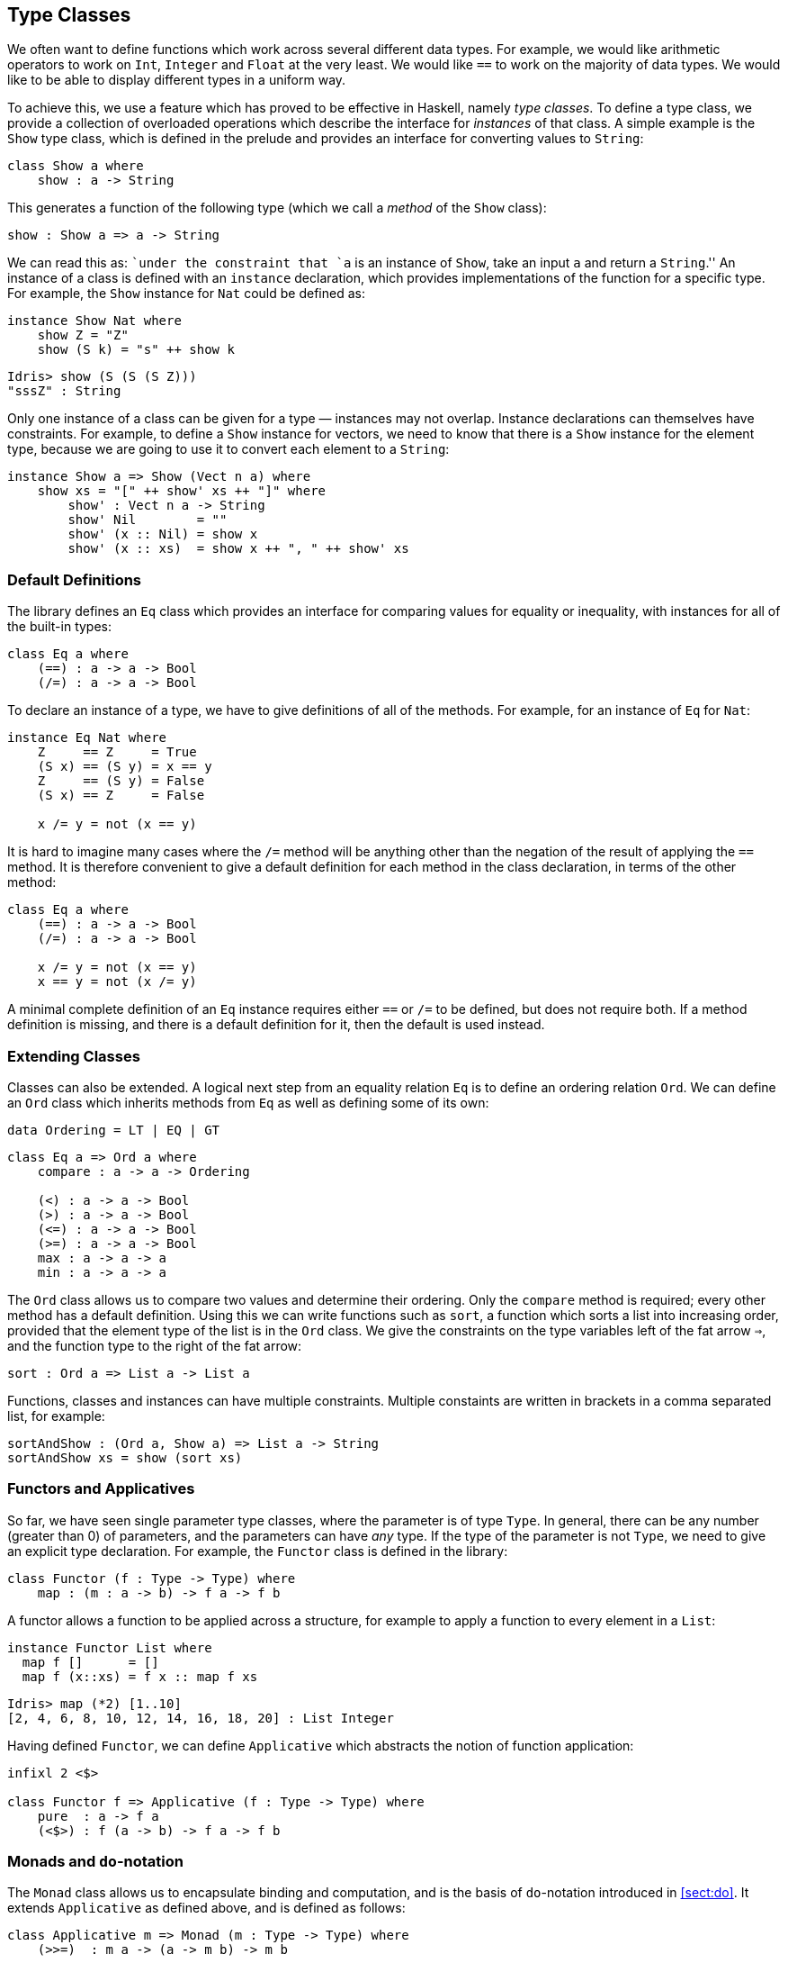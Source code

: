 [[sec:classes]]
== Type Classes

We often want to define functions which work across several different data types.
For example, we would like arithmetic operators to work on `Int`, `Integer` and `Float` at the very least.
We would like `==` to work on the majority of data types.
We would like to be able to display different types in a uniform way.

To achieve this, we use a feature which has proved to be effective in Haskell, namely _type classes_.
To define a type class, we provide a collection of overloaded operations which describe the interface for _instances_ of that class.
A simple example is the `Show` type class, which is defined in the prelude and provides an interface for converting values to `String`:

[source, idris]
----
class Show a where
    show : a -> String
----

This generates a function of the following type (which we call a _method_ of the `Show` class):

----
show : Show a => a -> String
----

We can read this as: ``under the constraint that `a` is an instance of `Show`, take an input `a` and return a `String`.'' An instance of a class is defined with an `instance` declaration, which provides implementations of the function for a specific type.
For example, the `Show` instance for `Nat` could be defined as:

[source, idris]
----
instance Show Nat where
    show Z = "Z"
    show (S k) = "s" ++ show k
----

----
Idris> show (S (S (S Z)))
"sssZ" : String
----

Only one instance of a class can be given for a type — instances may not overlap.
Instance declarations can themselves have constraints.
For example, to define a `Show` instance for vectors, we need to know that there is a `Show` instance for the element type, because we are going to use it to convert each element to a `String`:

[source, idris]
----
instance Show a => Show (Vect n a) where
    show xs = "[" ++ show' xs ++ "]" where
        show' : Vect n a -> String
        show' Nil        = ""
        show' (x :: Nil) = show x
        show' (x :: xs)  = show x ++ ", " ++ show' xs
----

[[default-definitions]]
Default Definitions
~~~~~~~~~~~~~~~~~~~

The library defines an `Eq` class which provides an interface for comparing values for equality or inequality, with instances for all of the built-in types:

[source, idris]
----
class Eq a where
    (==) : a -> a -> Bool
    (/=) : a -> a -> Bool
----

To declare an instance of a type, we have to give definitions of all of the methods.
For example, for an instance of `Eq` for `Nat`:

[source, idris]
----
instance Eq Nat where
    Z     == Z     = True
    (S x) == (S y) = x == y
    Z     == (S y) = False
    (S x) == Z     = False

    x /= y = not (x == y)
----

It is hard to imagine many cases where the `/=` method will be anything other than the negation of the result of applying the `==` method.
It is therefore convenient to give a default definition for each method in the class declaration, in terms of the other method:

----
class Eq a where
    (==) : a -> a -> Bool
    (/=) : a -> a -> Bool

    x /= y = not (x == y)
    x == y = not (x /= y)
----

A minimal complete definition of an `Eq` instance requires either `==` or `/=` to be defined, but does not require both.
If a method definition is missing, and there is a default definition for it, then the default is used instead.

[[extending-classes]]
Extending Classes
~~~~~~~~~~~~~~~~~

Classes can also be extended.
A logical next step from an equality relation `Eq` is to define an ordering relation `Ord`.
We can define an `Ord` class which inherits methods from `Eq` as well as defining some of its own:

----
data Ordering = LT | EQ | GT
----

----
class Eq a => Ord a where
    compare : a -> a -> Ordering

    (<) : a -> a -> Bool
    (>) : a -> a -> Bool
    (<=) : a -> a -> Bool
    (>=) : a -> a -> Bool
    max : a -> a -> a
    min : a -> a -> a
----

The `Ord` class allows us to compare two values and determine their ordering.
Only the `compare` method is required; every other method has a default definition.
Using this we can write functions such as `sort`, a function which sorts a list into increasing order, provided that the element type of the list is in the `Ord` class.
We give the constraints on the type variables left of the fat arrow `=>`, and the function type to the right of the fat arrow:

----
sort : Ord a => List a -> List a
----

Functions, classes and instances can have multiple constraints.
Multiple constaints are written in brackets in a comma separated list, for example:

----
sortAndShow : (Ord a, Show a) => List a -> String
sortAndShow xs = show (sort xs)
----

[[sec:functor]]
Functors and Applicatives
~~~~~~~~~~~~~~~~~~~~~~~~~

So far, we have seen single parameter type classes, where the parameter is of type `Type`.
In general, there can be any number (greater than 0) of parameters, and the parameters can have _any_ type.
If the type of the parameter is not `Type`, we need to give an explicit type declaration.
For example, the `Functor` class is defined in the library:

----
class Functor (f : Type -> Type) where
    map : (m : a -> b) -> f a -> f b
----

A functor allows a function to be applied across a structure, for example to apply a function to every element in a `List`:

----
instance Functor List where
  map f []      = []
  map f (x::xs) = f x :: map f xs
----

----
Idris> map (*2) [1..10]
[2, 4, 6, 8, 10, 12, 14, 16, 18, 20] : List Integer
----

Having defined `Functor`, we can define `Applicative` which abstracts the notion of function application:

----
infixl 2 <$>

class Functor f => Applicative (f : Type -> Type) where
    pure  : a -> f a
    (<$>) : f (a -> b) -> f a -> f b
----

[[sec:monad]]
Monads and `do`-notation
~~~~~~~~~~~~~~~~~~~~~~~~

The `Monad` class allows us to encapsulate binding and computation, and is the basis of `do`-notation introduced in <<sect:do>>.
It extends `Applicative` as defined above, and is defined as follows:

----
class Applicative m => Monad (m : Type -> Type) where
    (>>=)  : m a -> (a -> m b) -> m b
----

Inside a `do` block, the following syntactic transformations are applied:

* `x <- v; e` becomes `v >>= (\backslashx => e)`
* `v; e` becomes `v >>= (\backslash_ => e)`
* `let x = v; e` becomes `let x = v in e`

`IO` is an instance of `Monad`, defined using primitive functions.
We can also define an instance for `Maybe`, as follows:

----
instance Monad Maybe where
    Nothing  >>= k = Nothing
    (Just x) >>= k = k x
----

Using this we can, for example, define a function which adds two `Maybe Ints`, using the monad to encapsulate the error handling:

----
m_add : Maybe Int -> Maybe Int -> Maybe Int
m_add x y = do x' <- x -- Extract value from x
               y' <- y -- Extract value from y
               return (x' + y') -- Add them
----

This function will extract the values from `x` and `y`, if they are available, or return `Nothing` if they are not.
Managing the `Nothing` cases is achieved by the `>>=` operator, hidden by the `do` notation.

----
*classes> m_add (Just 20) (Just 22)
Just 42 : Maybe Int
*classes> m_add (Just 20) Nothing
Nothing : Maybe Int
----

[[notation]]
`!`-notation
^^^^^^^^^^^^

In many cases, using `do`-notation can make programs unnecessarily verbose, particularly in cases such as `m_add` above where the value bound is used once, immediately.
In these cases, we can use a shorthand version, as follows:

----
m_add : Maybe Int -> Maybe Int -> Maybe Int
m_add x y = return (!x + !y)
----

The notation `!expr` means that the expression `expr` should be evaluated and then implicitly bound.
Conceptually, we can think of `!` as being a prefix function with the following type:

----
(!) : m a -> a
----

Note, however, that it is not really a function, merely syntax! In practice, a subexpression `!expr` will lift `expr` as high as possible within its current scope, bind it to a fresh name `x`, and replace `!expr` with `x`.
Expressions are lifted depth first, left to right.
In practice, `!`-notation allows us to program in a more direct style, while still giving a notational clue as to which expressions are monadic.

For example, the expression…

----
let y = 42 in f !(g !(print y) !x)
----

…is lifted to:

----
let y = 42 in do y' <- print y
                 x' <- x
                 g' <- g y' x'
                 f g'
----

[[monad-comprehensions]]
Monad comprehensions
^^^^^^^^^^^^^^^^^^^^

The list comprehension notation we saw in <<sec:listcomp>> is more general, and applies to anything which is an instance of both `Monad` and `Alternative`:

----
class Applicative f => Alternative (f : Type -> Type) where
    empty : f a
    (<|>) : f a -> f a -> f a
----

In general, a comprehension takes the form `[ exp | qual1, qual2, …, qualn ]` where `quali` can be one of:

* A generator `x <- e`
* A __guard__, which is an expression of type `Bool`
* A let binding `let x = e`

To translate a comprehension `[exp | qual1, qual2, …, qualn]`, first any qualifier `qual` which is a _guard_ is translated to `guard qual`, using the following function:

----
guard : Alternative f => Bool -> f ()
----

Then the comprehension is converted to `do` notation:

----
do { qual1; qual2; ...; qualn; return exp; }
----

Using monad comprehensions, an alternative definition for `m_add` would be:

----
m_add : Maybe Int -> Maybe Int -> Maybe Int
m_add x y = [ x' + y' | x' <- x, y' <- y ]
----

[[idiom-brackets]]
Idiom brackets
~~~~~~~~~~~~~~

While `do` notation gives an alternative meaning to sequencing, idioms give an alternative meaning to __application__.
The notation and larger example in this section is inspired by Conor McBride and Ross Paterson’s paper ``Applicative Programming with Effects'' <<idioms>>.

First, let us revisit `m_add` above.
All it is really doing is applying an operator to two values extracted from `Maybe Int`’s.
We could abstract out the application:

----
m_app : Maybe (a -> b) -> Maybe a -> Maybe b
m_app (Just f) (Just a) = Just (f a)
m_app _        _        = Nothing
----

Using this, we can write an alternative `m_add` which uses this alternative notion of function application, with explicit calls to `m_app`:

----
m_add' : Maybe Int -> Maybe Int -> Maybe Int
m_add' x y = m_app (m_app (Just (+)) x) y
----

Rather than having to insert `m_app` everywhere there is an application, we can use to do the job for us.
To do this, we can make `Maybe` an instance of `Applicative` as follows, where `<$>` is defined in the same way as `m_app` above (this is defined in the [logo]#Idris# library):

----
instance Applicative Maybe where
    pure = Just

    (Just f) <$> (Just a) = Just (f a)
    _        <$> _        = Nothing
----

Using _idiom brackets_ we can use this instance as follows, where a function application `[| f a1 ...an |]` is translated into `pure f <$> a1 <$> ...<$> an`:

----
m_add' : Maybe Int -> Maybe Int -> Maybe Int
m_add' x y = [| x + y |]
----

[[an-error-handling-interpreter]]
An error-handling interpreter
^^^^^^^^^^^^^^^^^^^^^^^^^^^^^

Idiom notation is commonly useful when defining evaluators.
McBride and Paterson describe such an evaluator <<idioms>>, for a language similar to the following:

----
data Expr = Var String      -- variables
          | Val Int         -- values
          | Add Expr Expr   -- addition
----

Evaluation will take place relative to a context mapping variables (represented as `Strings`) to integer values, and can possibly fail.
We define a data type `Eval` to wrap an evaluator:

----
data Eval : Type -> Type where
     MkEval : (List (String, Int) -> Maybe a) -> Eval a
----

Wrapping the evaluator in a data type means we will be able to make it an instance of a type class later.
We begin by defining a function to retrieve values from the context during evaluation:

----
fetch : String -> Eval Int
fetch x = MkEval (\e => fetchVal e) where
    fetchVal : List (String, Int) -> Maybe Int
    fetchVal [] = Nothing
    fetchVal ((v, val) :: xs) = if (x == v)
                                  then (Just val)
                                  else (fetchVal xs)
----

When defining an evaluator for the language, we will be applying functions in the context of an `Eval`, so it is natural to make `Eval` an instance of `Applicative`.
Before `Eval` can be an instance of `Applicative` it is necessary to make `Eval` an instance of `Functor`:

----
instance Functor Eval where
    map f (MkEval g) = MkEval (\e => map f (g e))

instance Applicative Eval where
    pure x = MkEval (\e => Just x)

    (<$>) (MkEval f) (MkEval g) = MkEval (\x => app (f x) (g x)) where
        app : Maybe (a -> b) -> Maybe a -> Maybe b
        app (Just fx) (Just gx) = Just (fx gx)
        app _         _         = Nothing
----

Evaluating an expression can now make use of the idiomatic application to handle errors:

----
eval : Expr -> Eval Int
eval (Var x)   = fetch x
eval (Val x)   = [| x |]
eval (Add x y) = [| eval x + eval y |]

runEval : List (String, Int) -> Expr -> Maybe Int
runEval env e = case eval e of
    MkEval envFn => envFn env
----

[[named-instances]]
Named Instances
~~~~~~~~~~~~~~~

It can be desirable to have multiple instances of a type class, for example to provide alternative methods for sorting or printing values.
To achieve this, instances can be as follows:

----
instance [myord] Ord Nat where
   compare Z (S n)     = GT
   compare (S n) Z     = LT
   compare Z Z         = EQ
   compare (S x) (S y) = compare @{myord} x y
----

This declares an instance as normal, but with an explicit name, `myord`.
The syntax `compare @{myord}` gives an explicit instance to `compare`, otherwise it would use the default instance for `Nat`.
We can use this, for example, to sort a list of `Nats` in reverse.
Given the following list:

----
testList : List Nat
testList = [3,4,1]
----

…we can sort it using the default `Ord` instance, then the named instance `myord` as follows, at the [logo]#Idris# prompt:

----
*named_instance> show (sort testList)
"[sO, sssO, ssssO]" : String
*named_instance> show (sort @{myord} testList)
"[ssssO, sssO, sO]" : String
----
